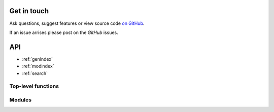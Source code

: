 
Get in touch
------------

Ask questions, suggest features or view source code `on GitHub`_.

If an issue arrises please post on the `GitHub` issues.


API
---

* :ref:`genindex`
* :ref:`modindex`
* :ref:`search`

Top-level functions
~~~~~~~~~~~~~~~~~~~

.. autosummary::
   :toctree: api/
   :recursive:

   monet.dataset_to_monet
   monet.rename_to_monet_latlon
   monet.rename_latlon


Modules
~~~~~~~

.. autosummary::
   :toctree: api/
   :recursive:

   monet.met_funcs
   monet.plots
   monet.util


.. _on GitHub: https://github.com/noaa-oar-arl/MONET
